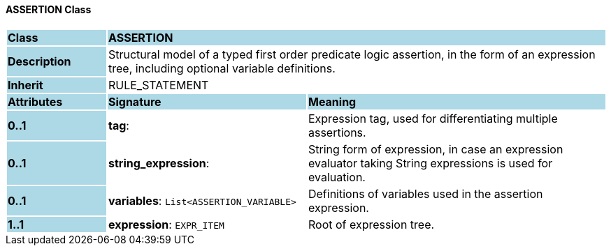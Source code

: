 ==== ASSERTION Class

[cols="^1,2,3"]
|===
|*Class*
{set:cellbgcolor:lightblue}
2+^|*ASSERTION*

|*Description*
{set:cellbgcolor:lightblue}
2+|Structural model of a typed first order predicate logic assertion, in the form of an expression tree, including optional variable definitions. 
{set:cellbgcolor!}

|*Inherit*
{set:cellbgcolor:lightblue}
2+|RULE_STATEMENT
{set:cellbgcolor!}

|*Attributes*
{set:cellbgcolor:lightblue}
^|*Signature*
^|*Meaning*

|*0..1*
{set:cellbgcolor:lightblue}
|*tag*: 
{set:cellbgcolor!}
|Expression tag, used for differentiating multiple assertions.

|*0..1*
{set:cellbgcolor:lightblue}
|*string_expression*: 
{set:cellbgcolor!}
|String form of expression, in case an expression evaluator taking String expressions is used for evaluation. 

|*0..1*
{set:cellbgcolor:lightblue}
|*variables*: `List<ASSERTION_VARIABLE>`
{set:cellbgcolor!}
|Definitions of variables used in the assertion expression.

|*1..1*
{set:cellbgcolor:lightblue}
|*expression*: `EXPR_ITEM`
{set:cellbgcolor!}
|Root of expression tree.
|===
